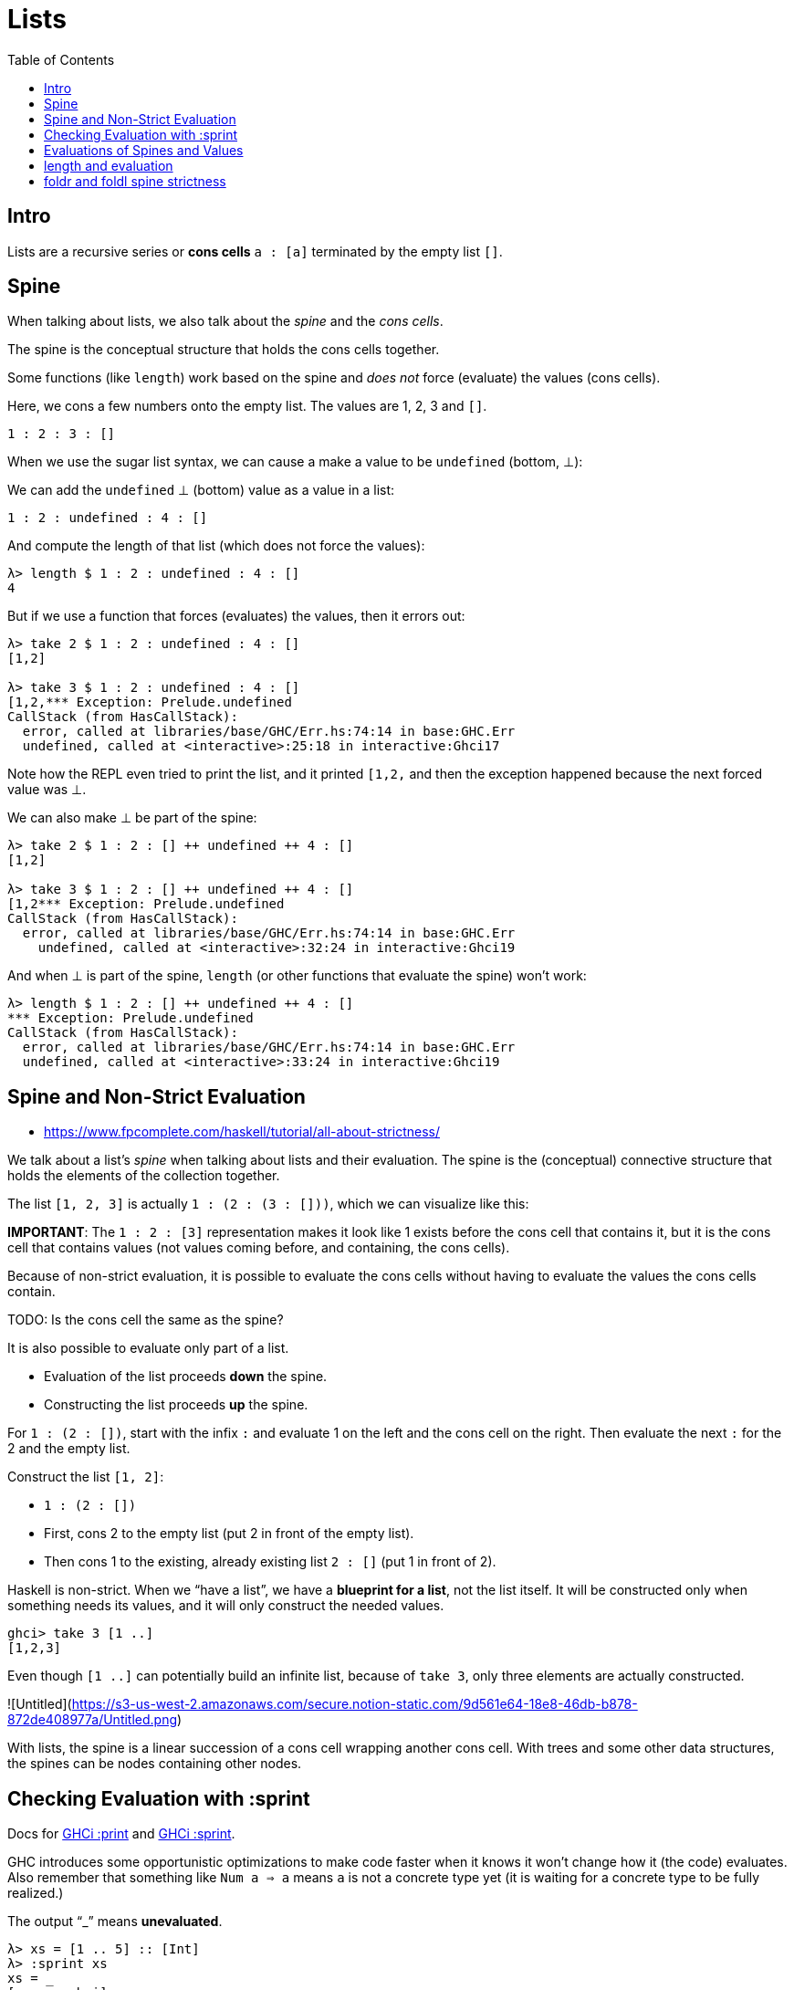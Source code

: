 = Lists
:page-subtitle: Haskell
:page-tags: haskell list evaluation bottom strictness
:icons: font
:toc: left

== Intro

Lists are a recursive series or *cons cells* `a : [a]` terminated by the empty list `[]`.

== Spine

When talking about lists, we also talk about the _spine_ and the _cons cells_.

The spine is the conceptual structure that holds the cons cells together.

Some functions (like `length`) work based on the spine and _does not_ force (evaluate) the values (cons cells).

Here, we cons a few numbers onto the empty list.
The values are 1, 2, 3 and `[]`.

[source,haskell]
----
1 : 2 : 3 : []
----

When we use the sugar list syntax, we can cause a make a value to be `undefined` (bottom, ⊥):

We can add the `undefined` ⊥ (bottom) value as a value in a list:

[source,haskell]
----
1 : 2 : undefined : 4 : []
----

And compute the length of that list (which does not force the values):

[source,text]
----
λ> length $ 1 : 2 : undefined : 4 : []
4
----

But if we use a function that forces (evaluates) the values, then it errors out:

----
λ> take 2 $ 1 : 2 : undefined : 4 : []
[1,2]

λ> take 3 $ 1 : 2 : undefined : 4 : []
[1,2,*** Exception: Prelude.undefined
CallStack (from HasCallStack):
  error, called at libraries/base/GHC/Err.hs:74:14 in base:GHC.Err
  undefined, called at <interactive>:25:18 in interactive:Ghci17
----

Note how the REPL even tried to print the list, and it printed `[1,2,` and then the exception happened because the next forced value was ⊥.

We can also make ⊥ be part of the spine:

[source,text]
----
λ> take 2 $ 1 : 2 : [] ++ undefined ++ 4 : []
[1,2]

λ> take 3 $ 1 : 2 : [] ++ undefined ++ 4 : []
[1,2*** Exception: Prelude.undefined
CallStack (from HasCallStack):
  error, called at libraries/base/GHC/Err.hs:74:14 in base:GHC.Err
    undefined, called at <interactive>:32:24 in interactive:Ghci19
----

And when ⊥ is part of the spine, `length` (or other functions that evaluate the spine) won't work:

[source,text]
----
λ> length $ 1 : 2 : [] ++ undefined ++ 4 : []
*** Exception: Prelude.undefined
CallStack (from HasCallStack):
  error, called at libraries/base/GHC/Err.hs:74:14 in base:GHC.Err
  undefined, called at <interactive>:33:24 in interactive:Ghci19
----

== Spine and Non-Strict Evaluation

* https://www.fpcomplete.com/haskell/tutorial/all-about-strictness/

We talk about a list’s _spine_ when talking about lists and their evaluation.
The spine is the (conceptual) connective structure that holds the elements of the collection together.

The list `[1, 2, 3]` is actually `1 : (2 : (3 : []))`, which we can visualize like this:

**IMPORTANT**: The `1 : 2 : [3]` representation makes it look like 1 exists before the cons cell that contains it, but it is the cons cell that contains values (not values coming before, and containing, the cons cells).

Because of non-strict evaluation, it is possible to evaluate the cons cells without having to evaluate the values the cons cells contain.

TODO: Is the cons cell the same as the spine?

It is also possible to evaluate only part of a list.

- Evaluation of the list proceeds *down* the spine.
- Constructing the list proceeds *up* the spine.

For `1 : (2 : [])`, start with the infix `:` and evaluate 1 on the left and the cons cell on the right.
Then evaluate the next `:` for the 2 and the empty list.

Construct the list `[1, 2]`:

* `1 : (2 : [])`
* First, cons 2 to the empty list (put 2 in front of the empty list).
* Then cons 1 to the existing, already existing list `2 : []` (put 1 in front of 2).

Haskell is non-strict.
When we “have a list”, we have a *blueprint for a list*, not the list itself.
It will be constructed only when something needs its values, and it will only construct the needed values.

```
ghci> take 3 [1 ..]
[1,2,3]
```

Even though `[1 ..]` can potentially build an infinite list, because of `take 3`, only three elements are actually constructed.

![Untitled](https://s3-us-west-2.amazonaws.com/secure.notion-static.com/9d561e64-18e8-46db-b878-872de408977a/Untitled.png)

With lists, the spine is a linear succession of a cons cell wrapping another cons cell.
With trees and some other data structures, the spines can be nodes containing other nodes.

== Checking Evaluation with :sprint

Docs for link:https://downloads.haskell.org/ghc/latest/docs/users_guide/ghci.html#ghci-cmd-:print[GHCi :print^] and link:https://downloads.haskell.org/ghc/latest/docs/users_guide/ghci.html#ghci-cmd-:sprint[GHCi :sprint^].

GHC introduces some opportunistic optimizations to make code faster when it knows it won’t change how it (the code) evaluates.
Also remember that something like `Num a => a` means `a` is not a concrete type yet (it is waiting for a concrete type to be fully realized.)

The output “_” means *unevaluated*.

[source,ghci]
----
λ> xs = [1 .. 5] :: [Int]
λ> :sprint xs
xs = _
[source,ghci]
----

In this case, the `xs = _` means `xs` is completely unevaluated.
But if we take one value from `xs`, then one element has been evaluated, but not the rest:

[source,ghci]
----
λ> take 1 xs
1
:sprint xs
xs = 1 : _
take 2 xs
[1, 2]
:sprint xs
xs = 1 : 2 : _
----

BEWARE: We need a concrete type for `:sprint` to show how much has been evaluated.
See link:https://discord.com/channels/280033776820813825/505367988166197268/1115246246093922334[this Discord question].

The `length` function is only strict on the spine (it doesn't need to evaluate the values).
It seems at some versions of GHC would force evaluation of the values too, though.

[source,ghci]
----
λ xs = [1 .. 5] :: [Int]
λ :sprint xs
xs = _
λ take 2 xs
[1,2]
λ :sprint xs
xs = 1 : 2 : _
λ length xs
5
λ :sprint xs
xs = [1,2,3,4,5]
----

`xs` is not a list in memory in which we can see the evaluation proceed until you specify a type.
For instance, we can say:

[source,ghci]
----
λ> xs = [1 .. 5]
λ> take 2 (xs :: [Int])
[1,2]
λ> take 3 (xs :: [Double])
[1.0,2.0,3.0]
----

`xs` can't be a list of both these types at once.

== Evaluations of Spines and Values

“Normal Form” (NF) means an expression is fully evaluated.
By default, all expressions are in WKNF (_Weak Head Normal Form_), which means expressions are only evaluated as far as necessary.

If an expression is WHNF, it means it could be fully evaluated, or it was evaluated up to the point of reaching a data constructor or a lambda awaiting an argument.

Some expression in WHNF can be further evaluated if another argument is provided.
If no further arguments are possible, we say it is in WHNF but also NF.

By definition, anything in NF is also in WHNF.

WH is an expression evaluated at least up to the first data constructor.

The expression `(8, 9)` is in WHNF and NF.
The expression is indeed evaluated to _at least_ the first data constructor.
It is also NF because it is fully evaluated.

The expression `(8, 8 + 1)` is in WHNF, but not in NF because the expression `8 + 1` has not been evaluated yet.

[source,ghci]
----
λ t = (8 :: Int, 9 :: Int)
λ :sprint t
t = (8,9)

λ u = (8 :: Int, (8 + 1) :: Int)
λ :sprint u
u = (8,_)
----

The expression `\n -> n + 1` (a lambda anonymous expression) is in WHNF and NF.
The operator `+` has been applied to `n` and `1`, but the the expression cannot be further reduced until `\n ->` is applied.

But something like `"TR" ++ "1996"` is neither in WHNF nor NF.
The `++` function has fully applied arguments, but the whole expression has not been evaluated yet.

== length and evaluation

Note we have a _bottom_ value (`undefined`) as the second element in the lists below:

[source,ghci]
----
λ length [1, undefined, 3]
3

λ map (+ 1) [1, undefined, 3]
[2,*** Exception: Prelude.undefined
CallStack (from HasCallStack):
  error, called at libraries/base/GHC/Err.hs:75:14 in base:GHC.Err
  undefined, called at <interactive>:19:15 in interactive:Ghci2
----

The `length` expression works but the `map` one does not. Why‽

Because `length` is only strict on the spine.
It only counts how many cons cells there are without even trying to evaluate the values.

The `map (+ 1)` on the other hand, requires that the values are evaluated so `(+ 1)` can be applied to them.

Note, however, that `:sprint` thinks the list was fully evaluated in some situations:

[source,ghci]
----
λ xs :: [Int]; xs = [1, 2, 3]
λ length xs
3
λ :sprint xs
xs = [_,_,_]

λ ys = [1, 2, 3] :: [Int]
λ length ys
3
length = _
λ :sprint ys
ys = [1,2,3]

λ zs = [1, 2, 3]
λ length zs
3
λ :sprint zs
zs = _
----

It shows `xs = [\_,_,_]` but `ys = [1,2,3]`.
And because `zs` is polymorphic (was not assigned a concrete type), it just shows `zs = _`.

== foldr and foldl spine strictness

Consider these simplified implementations of `foldr` and `foldl`:

.fldr and fldl
[source,haskell]
----
fdr :: (a -> b -> b) -> b -> [a] -> b
fdr _ acc []       = acc
fdr f acc (x : xs) = f x (fdr f acc xs)
--                        ------------
--                             |
--                             |
--                             v
--             The rest of the fold is evaluated
--             only if f is strict on x and the
--             rest of the fold.
--

fdl :: (b -> a -> b) -> b -> [a] -> b
fdl _ acc []       = acc
fdl f acc (x : xs) = fdl f (f acc x) xs
--                   -----
--                     |
--                     |
--                     v
--         The successive steps of the fold
--         are forced unconditionally.
--
----

Note how `fdr` has the successive steps of fold evaluation _after_ `f x`.
If `f` is not strict on both arguments (`x` and “the rest of the fold”), then `fdr` does not force valuation of the remainder of the list.

But ``fdl``'s steps for the successive evaluation of the fold happens immediately, that is, `fdl f` happens first, which means, this fold left has no choice but to continue evaluating the spine.

[source,haskell]
----
-- xs has bottom ⊥ as part of the spine.
xs = [1, 2] ++ 3

-- ys has botton as a value
ys = [1, 2] ++ [undefined]
----

Let's experiment with those:

[source,text]
----
λ> fdr const 0 xs
1

λ> fdl const 0 xs
*** Exception: Prelude.undefined

λ> fdr const 0 ys
1

λ> fdl const 0 ys
0
----
